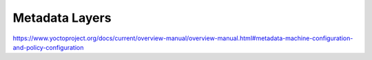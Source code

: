 .. Never add or change more than structure, instead edit content in files:
   *.rsti

Metadata Layers
===============

.. only:: not revealjs

   .. todo:: complete chapter

.. image:: /_images/todo.jpg
   :align: center

https://www.yoctoproject.org/docs/current/overview-manual/overview-manual.html#metadata-machine-configuration-and-policy-configuration

.. Local variables:
   coding: utf-8
   mode: text
   mode: rst
   End:
   vim: fileencoding=utf-8 filetype=rst :
